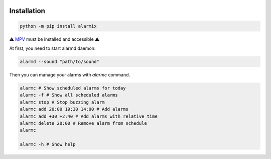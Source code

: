 .. image:: https://raw.githubusercontent.com/s3rius/alarmix/master/logo.png
    :alt: logo
    :align: center

===============
Installation
===============

.. code-block:: bash

    python -m pip install alarmix

⚠️ `MPV <https://mpv.io/>`_ must be installed and accessible ⚠️

At first, you need to start alarmd daemon:

.. code-block:: bash

    alarmd --sound "path/to/sound"

Then you can manage your alarms with `alarmc` command.

.. code-block:: bash

    alarmc # Show scheduled alarms for today
    alarmc -f # Show all scheduled alarms
    alarmc stop # Stop buzzing alarm
    alarmc add 20:00 19:30 14:00 # Add alarms
    alarmc add +30 +2:40 # Add alarms with relative time
    alarmc delete 20:00 # Remove alarm from schedule
    alarmc

    alarmc -h # Show help

